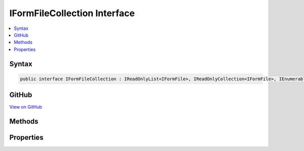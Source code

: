 

IFormFileCollection Interface
=============================



.. contents:: 
   :local:













Syntax
------

.. code-block:: csharp

   public interface IFormFileCollection : IReadOnlyList<IFormFile>, IReadOnlyCollection<IFormFile>, IEnumerable<IFormFile>, IEnumerable





GitHub
------

`View on GitHub <https://github.com/aspnet/apidocs/blob/master/aspnet/httpabstractions/src/Microsoft.AspNet.Http.Abstractions/IFormFileCollection.cs>`_





.. dn:interface:: Microsoft.AspNet.Http.IFormFileCollection

Methods
-------

.. dn:interface:: Microsoft.AspNet.Http.IFormFileCollection
    :noindex:
    :hidden:

    
    .. dn:method:: Microsoft.AspNet.Http.IFormFileCollection.GetFile(System.String)
    
        
        
        
        :type name: System.String
        :rtype: Microsoft.AspNet.Http.IFormFile
    
        
        .. code-block:: csharp
    
           IFormFile GetFile(string name)
    
    .. dn:method:: Microsoft.AspNet.Http.IFormFileCollection.GetFiles(System.String)
    
        
        
        
        :type name: System.String
        :rtype: System.Collections.Generic.IReadOnlyList{Microsoft.AspNet.Http.IFormFile}
    
        
        .. code-block:: csharp
    
           IReadOnlyList<IFormFile> GetFiles(string name)
    

Properties
----------

.. dn:interface:: Microsoft.AspNet.Http.IFormFileCollection
    :noindex:
    :hidden:

    
    .. dn:property:: Microsoft.AspNet.Http.IFormFileCollection.Item[System.String]
    
        
        
        
        :type name: System.String
        :rtype: Microsoft.AspNet.Http.IFormFile
    
        
        .. code-block:: csharp
    
           IFormFile this[string name] { get; }
    

